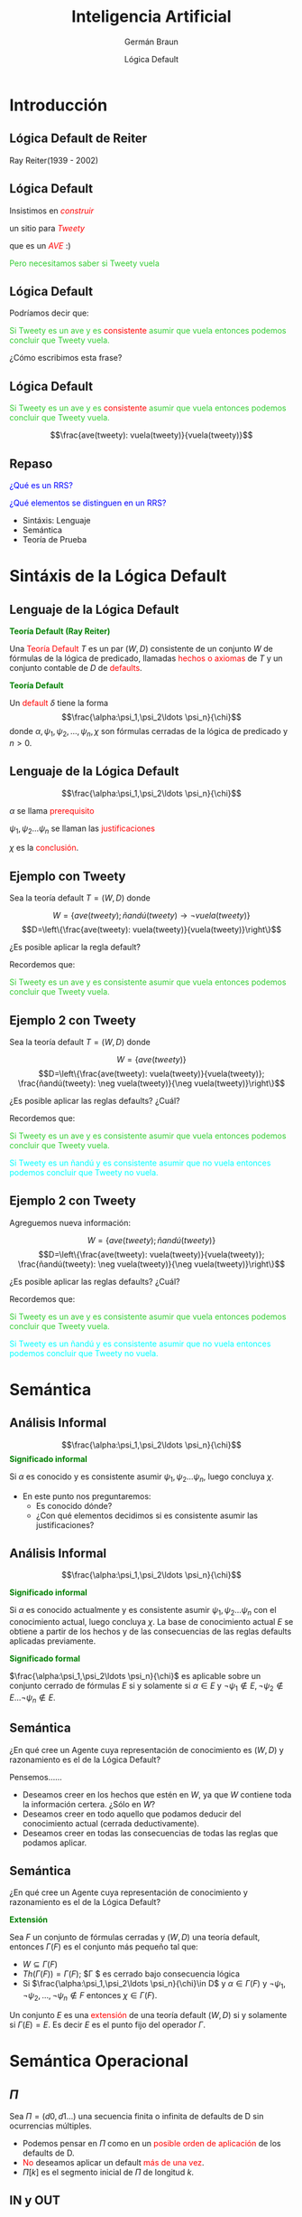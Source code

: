 #+REVEAL_INIT_OPTIONS:  transition:'cube' 
#+options: toc:1 num:nil

#+REVEAL_THEME: moon
#+REVEAL_HLEVEL: 2
#+reveal_root:  https://cdn.jsdelivr.net/npm/reveal.js

#+MACRO: color @@html:<font color="$1">$2</font>@@
#+MACRO: alert @@html:<font color=red>$1</font>@@
#+REVEAL_EXTRA_CSS: grids.css

#+TITLE: Inteligencia Artificial
#+DATE:  Lógica Default
#+AUTHOR: Germán Braun
#+EMAIL: german.braun@fi.uncoma.edu.ar


* Introducción
  
** Lógica Default de Reiter

#+ATTR_HTML:  :height 300 
[[file:imagenes/reiter4b.jpg]]

Ray Reiter(1939 - 2002)

** Lógica Default

Insistimos en  /{{{alert(construir)}}}/

un sitio para /{{{alert(Tweety)}}}/

que es un /{{{alert(AVE)}}}/ :)

{{{color(limegreen,Pero necesitamos saber si Tweety vuela)}}}

** Lógica Default

Podríamos decir que:

{{{color(limegreen,Si Tweety es un ave y es)}}} {{{alert(consistente)}}} {{{color(limegreen,asumir que vuela entonces podemos concluir que  Tweety vuela. )}}}

#+ATTR_REVEAL: :frag (roll-in)
¿Cómo escribimos esta frase?

** Lógica Default

{{{color(limegreen,Si Tweety es un ave y es)}}} {{{alert(consistente)}}} {{{color(limegreen,asumir que vuela entonces podemos concluir que  Tweety vuela. )}}}

\[\frac{ave(tweety): vuela(tweety)}{vuela(tweety)}\]

** Repaso

{{{color(blue,¿Qué es un RRS?)}}}

{{{color(blue,¿Qué elementos se distinguen en un RRS?)}}}

#+ATTR_REVEAL: :frag (roll-in)
- Sintáxis: Lenguaje 
- Semántica
- Teoría de Prueba

* Sintáxis de la Lógica Default

** Lenguaje de la Lógica Default
*{{{color(green,Teoría Default (Ray Reiter))}}}*
#+REVEAL_HTML: <div style="font-size: 70%;">
Una {{{color(red,Teoría Default)}}} $T$ es un par $(W,D)$ consistente de un
conjunto $W$ de fórmulas de la lógica de predicado, llamadas
{{{color(red,hechos o axiomas)}}}  de $T$ y un conjunto contable de $D$ de
{{{color(red,defaults)}}}.

#+REVEAL_HTML: <div style="font-size: 130%;">
*{{{color(green,Teoría Default)}}}*
#+REVEAL_HTML: <div style="font-size: 70%;">
Un {{{color(red,default)}}} $\delta$ tiene la forma
\[\frac{\alpha:\psi_1,\psi_2\ldots \psi_n}{\chi}\]
donde $\alpha, \psi_1,\psi_2,\ldots,\psi_n,\chi$ son fórmulas cerradas  de la lógica de predicado y $n>0$. 
   
** Lenguaje de la Lógica Default

   \[\frac{\alpha:\psi_1,\psi_2\ldots \psi_n}{\chi}\]

   $\alpha$ se llama {{{color(red,prerequisito)}}}

   $\psi_1,\psi_2\ldots \psi_n$ se llaman las {{{color(red,justificaciones)}}}

   $\chi$ es la {{{color(red,conclusión)}}}.

** Ejemplo con Tweety

   Sea la teoría default $T=(W,D)$ donde 
#+REVEAL_HTML: <div style="font-size: 80%;">
\[W=\{ave(tweety); ñandú(tweety) \rightarrow \neg vuela(tweety)\}\]
\[D=\left\{\frac{ave(tweety): vuela(tweety)}{vuela(tweety)}\right\}\]

#+REVEAL_HTML: <div style="font-size: 120%;">
#+ATTR_REVEAL: :frag (roll-in)
¿Es posible aplicar la regla default?
#+ATTR_REVEAL: :frag (roll-in)
Recordemos que:
#+ATTR_REVEAL: :frag (roll-in)
{{{color(limegreen,Si Tweety es un ave y es consistente asumir que vuela entonces podemos concluir que  Tweety vuela.)}}}

** Ejemplo 2 con Tweety
   Sea la teoría default $T=(W,D)$ donde 
#+REVEAL_HTML: <div style="font-size: 70%;">
\[W=\{ave(tweety)\}\]
\[D=\left\{\frac{ave(tweety): vuela(tweety)}{vuela(tweety)}; \frac{ñandú(tweety): \neg vuela(tweety)}{\neg vuela(tweety)}\right\}\]

#+REVEAL_HTML: <div style="font-size: 120%;">
#+ATTR_REVEAL: :frag (roll-in)
¿Es posible aplicar las reglas defaults? ¿Cuál?
#+ATTR_REVEAL: :frag (roll-in)
Recordemos que:
#+ATTR_REVEAL: :frag (roll-in)
{{{color(limegreen,Si Tweety es un ave y es consistente asumir que vuela entonces podemos concluir que  Tweety vuela.)}}}
#+ATTR_REVEAL: :frag (roll-in)
{{{color(cyan,Si Tweety es un ñandú y es consistente asumir que no vuela entonces podemos concluir que  Tweety no vuela.)}}}

** Ejemplo 2 con Tweety
Agreguemos nueva información:
#+REVEAL_HTML: <div style="font-size: 70%;">
\[W=\{ave(tweety);ñandú(tweety)\}\]
\[D=\left\{\frac{ave(tweety): vuela(tweety)}{vuela(tweety)}; \frac{ñandú(tweety): \neg vuela(tweety)}{\neg vuela(tweety)}\right\}\]

#+REVEAL_HTML: <div style="font-size: 120%;">
#+ATTR_REVEAL: :frag (roll-in)
¿Es posible aplicar las reglas defaults? ¿Cuál?
#+ATTR_REVEAL: :frag (roll-in)
Recordemos que:
#+ATTR_REVEAL: :frag (roll-in)
{{{color(limegreen,Si Tweety es un ave y es consistente asumir que vuela entonces podemos concluir que  Tweety vuela.)}}}
#+ATTR_REVEAL: :frag (roll-in)
{{{color(cyan,Si Tweety es un ñandú y es consistente asumir que no vuela entonces podemos concluir que  Tweety no vuela.)}}}

* Semántica

  
** Análisis Informal

   \[\frac{\alpha:\psi_1,\psi_2\ldots \psi_n}{\chi}\]
*{{{color(green,Significado informal)}}}*
#+REVEAL_HTML: <div style="font-size: 70%;">
Si $\alpha$ es conocido y es consistente asumir $\psi_1,\psi_2\ldots \psi_n$, luego concluya $\chi$.
   
#+REVEAL_HTML: <div style="font-size: 120%;">
#+ATTR_REVEAL: :frag (roll-in)
- En este punto nos preguntaremos:
    - Es conocido dónde?
    - ¿Con qué elementos decidimos si es consistente asumir las justificaciones?



** Análisis Informal
   
\[\frac{\alpha:\psi_1,\psi_2\ldots \psi_n}{\chi}\]

*{{{color(green,Significado informal)}}}*
#+REVEAL_HTML: <div style="font-size: 70%;">
Si $\alpha$ es conocido actualmente y es consistente asumir
$\psi_1,\psi_2\ldots \psi_n$ con el conocimiento actual, luego
concluya $\chi$. La base de conocimiento actual $E$ se obtiene a partir
de los hechos y de las consecuencias de las reglas defaults aplicadas
previamente.

#+REVEAL_HTML: <div style="font-size: 130%;">
*{{{color(green,Significado formal)}}}*
#+REVEAL_HTML: <div style="font-size: 70%;">
$\frac{\alpha:\psi_1,\psi_2\ldots \psi_n}{\chi}$ es aplicable sobre un
conjunto cerrado de fórmulas $E$ si y solamente si $\alpha \in E$ y
$\neg \psi_1\not\in E,\neg \psi_2\not\in E \ldots \neg \psi_n\not\in
E$.

** Semántica
#+REVEAL_HTML: <div style="font-size: 80%;">
¿En qué cree un Agente cuya representación de conocimiento es $(W,D)$ y razonamiento es el de la Lógica Default?

Pensemos......

#+ATTR_REVEAL: :frag (roll-in)
- Deseamos creer en los hechos que estén en $W$, ya que $W$ contiene
  toda la información certera. ¿Sólo en $W$?
- Deseamos creer en todo aquello que podamos deducir del conocimiento
  actual (cerrada deductivamente).
- Deseamos creer en todas las consecuencias de todas las reglas que
  podamos aplicar.
  
** Semántica
#+REVEAL_HTML: <div style="font-size: 90%;">
¿En qué cree un Agente cuya representación de conocimiento y
razonamiento es el de la Lógica Default?

*{{{color(green,Extensión)}}}*
#+REVEAL_HTML: <div style="font-size: 70%;">
Sea $F$ un conjunto de fórmulas cerradas y $(W,D)$ una teoría default,
entonces $\Gamma(F)$ es el conjunto más pequeño tal que:

- $W\subseteq \Gamma(F)$
- $Th(\Gamma(F))=\Gamma(F)$; $\Gamma $ es cerrado bajo consecuencia lógica
- Si $\frac{\alpha:\psi_1,\psi_2\ldots \psi_n}{\chi}\in D$ y $\alpha \in \Gamma(F)$ y $\neg \psi_1,\neg\psi_2,\ldots, \neg \psi_n\not\in F$ entonces $\chi\in \Gamma(F)$.
Un conjunto $E$ es una {{{alert(extensión)}}} de una teoría default
$(W,D)$ si y solamente si $\Gamma(E)=E$. Es decir $E$ es el punto fijo
del operador $\Gamma$.

* Semántica Operacional

** $\Pi$

Sea $\Pi =(d0,d1...)$ una secuencia finita o infinita de
defaults de D sin ocurrencias múltiples.

#+ATTR_REVEAL: :frag (roll-in)
- Podemos pensar en $\Pi$ como en un {{{alert(posible orden de aplicación)}}} de los defaults de D.
- {{{alert(No)}}} deseamos aplicar un default {{{alert(más de una vez)}}}.
- $\Pi[k]$ es el segmento inicial de $\Pi$ de longitud $k$.



** IN y OUT

*{{{color(green,Base de Conocimiento Actual)}}}*
#+REVEAL_HTML: <div style="font-size: 70%;">
\[In(\Pi)\ = \ Th(M)\]siendo $M= W \cup \{cons(d)| d \mbox{ ocurre en } \Pi\}$.

#+REVEAL_HTML: <div style="font-size: 130%;">
*{{{color(green,Fórmulas que NO deberían ser true)}}}*
#+REVEAL_HTML: <div style="font-size: 70%;">
\[Out(\Pi) = \{\neg b| b\in just(d) \mbox{ para algún } d \mbox{ en } \Pi\}\]

** IN y OUT

 #+REVEAL_HTML: <div style="font-size: 60%;">
Sea la teoría default $T=(W,D)$ donde \[W=\{ave(tweety),ñandú(tweety)\}\] \[D=\left\{d1=\frac{ave(tweety):
vuela(tweety)}{vuela(tweety)}; d2=\frac{ñandú(tweety): \neg
vuela(tweety)}{\neg vuela(tweety)}\right\}\]

#+REVEAL_HTML: <div style="font-size: 140%;">
#+ATTR_REVEAL: :frag (roll-in)
- ¿In(d1)? ¿Out(d1)?
- ¿In(d2)? ¿Out(d2)?
- ¿In(d1d2)? ¿Out(d1d2)?

** IN y OUT

 #+REVEAL_HTML: <div style="font-size: 60%;">
Sea la teoría default $T=(W,D)$ donde \[W=\{ave(tweety),ñandú(tweety)\}\] \[D=\left\{d1=\frac{ave(tweety):
vuela(tweety)}{vuela(tweety)}; d2=\frac{ñandú(tweety): \neg
vuela(tweety)}{\neg vuela(tweety)}\right\}\]

#+REVEAL_HTML: <div style="font-size: 120%;">
#+ATTR_REVEAL: :frag (roll-in)
- In(d1)= Th(ave(tweety), ñandú(tweety), vuela(tweety))
  Out(d1)={\neg vuela(tweety)}

- In(d2)= Th(ave(tweety), ñandú(tweety), $\neg$ vuela(tweety))
 Out(d2)=$\{$ vuela(tweety)$\}$

- In(d1d2)= Th(ave(tweety), ñandú(tweety),  vuela(tweety), \neg vuela(tweety))
  Out(d1d2)= {\neg vuela(tweety), vuela(tweety)}


** IN y OUT

*{{{color(green,In)}}}*
#+REVEAL_HTML: <div style="font-size: 70%;">   
{{{alert(Base de Conocimiento Actual)}}}
#+REVEAL_HTML: <div style="font-size: 130%;">
*{{{color(green,Out)}}}*
#+REVEAL_HTML: <div style="font-size: 70%;">   
{{{alert(Fórmulas que NO deberían ser true)}}}

#+ATTR_REVEAL: :frag (roll-in)
- In(d1)= Th(ave(tweety), ñandú(tweety), vuela(tweety))
  Out(d1)={\neg vuela(tweety)}

- In(d2)= Th(ave(tweety), ñandú(tweety), $\neg$ vuela(tweety))
 Out(d2)=$\{$ vuela(tweety)$\}$

- In(d1d2)= Th(ave(tweety), ñandú(tweety),  vuela(tweety), \neg vuela(tweety))
  Out(d1d2)= {\neg vuela(tweety), vuela(tweety)}

** Proceso

   
*{{{color(green,Definición)}}}*
#+REVEAL_HTML: <div style="font-size: 70%;">   
$\Pi$ es un {{{alert(proceso)}}} de $T$ si y solamente si $d_k$ es
aplicable a $In(\Pi[k])$, para cada $k$, tal que $d_k$ ocurre en
$\Pi$.

#+REVEAL_HTML: <div style="font-size: 130%;">
*{{{color(green,Definición)}}}*
#+REVEAL_HTML: <div style="font-size: 70%;">   
Una regla default $$d=\frac{\alpha:\beta}{\chi}$$ es
{{{alert(aplicable)}}} a $In(\Pi)$ si y solamente si $\alpha \in
In(\Pi)$ y $\neg \beta\not\in In(\Pi)$.

** Proceso Exitoso y Cerrado

*{{{color(green,Exitoso)}}}*
#+REVEAL_HTML: <div style="font-size: 70%;">   
$\Pi$ es un {{{alert(proceso exitoso)}}} de $T$ si y solamente si
$In(\Pi)\cap Out(\Pi) = \varnothing$. De otro modo, es
{{{alert(fallido)}}}.

#+REVEAL_HTML: <div style="font-size: 130%;">
*{{{color(green,Cerrado)}}}*
#+REVEAL_HTML: <div style="font-size: 70%;">   
$\Pi$ es un {{{alert(proceso cerrado)}}} de $T$ si y solamente si cada
$d\in D$ que es aplicable a $In(\Pi)$ ya ocurre en $\Pi$.

** Proceso Exitoso y Cerrado

{{{color(magenta,Exitoso:)}}} $In(\Pi)\cap Out(\Pi) = \varnothing$.

{{{color(magenta,Cerrado:)}}} se han aplicado todos los defaults que podían ser aplicados.

#+REVEAL_HTML: <div style="font-size: 70%;">   
#+ATTR_REVEAL: :frag (roll-in)
- In(d1)= Th(ave(tweety), ñandú(tweety), vuela(tweety))
  Out(d1)={\neg vuela(tweety)}

- In(d2)= Th(ave(tweety), ñandú(tweety), $\neg$ vuela(tweety))
 Out(d2)=$\{$ vuela(tweety)$\}$

- In(d1d2)= Th(ave(tweety), ñandú(tweety),  vuela(tweety), \neg vuela(tweety))
  Out(d1d2)= {\neg vuela(tweety), vuela(tweety)}

** Extensión

Un conjunto de fórmulas E es una {{{alert(extensión)}}}
de una teoría default $T$ si y solamente si
existe algún proceso $\Pi$ de $T$ {{{alert(cerrado y
exitoso)}}} tal que $$E=In(\Pi).$$   

** Árbol de Proceso

*{{{color(green,Sea T=(W;D) una teoría:)}}}*
#+REVEAL_HTML: <div style="font-size: 70%;">
- {{{color(cyan,Nodos del árbol:)}}} están etiquetados con dos conjuntos de fórmulas:
  - {{{color(blue,IN:)}}} izquierda del nodo.
  - {{{color(blue,OUT:)}}} derecha del nodo.
- {{{color(cyan,Arcos del árbol:)}}} corresponden a aplicaciones de
  defaults y están etiquetados con el default aplicado.

** Árbol de Proceso

*{{{color(green,Raíz)}}}*
#+REVEAL_HTML: <div style="font-size: 70%;">
La etiquetamos con
- {{{color(blue,IN=)}}} $Th(W)$. 
- {{{color(blue,OUT=)}}} $\varnothing$.

#+REVEAL_HTML: <div style="font-size: 130%;">
#+ATTR_REVEAL: :frag (roll-in)
- Un nodo es expandido si $IN\cap OUT=\varnothing$
  #+REVEAL_HTML: <div style="font-size: 70%;">
  De otro modo es marcado como {{{color(blue,fallido)}}}
  #+REVEAL_HTML: <div style="font-size: 130%;">
- *{{{color(green,Extensión)}}}*
   #+REVEAL_HTML: <div style="font-size: 70%;">
   Si $N$ no puede ser expandido porque no existen más defaults
   aplicables y es exitoso, entonces encontramos una extensión.

** IN y OUT

   Sea la teoría default $T=(W,D)$ donde
\[W=\{cu\acute{a}quero(nixon), republicano(nixon)\}\]
\[D=\left\{\begin{array}{c} d1=\frac{republicano(nixon): \sim
pacifista(nixon)}{\sim
pacifista(nixon)};\\ d2=\frac{cu\acute{a}quero(nixon):
pacifista(nixon)}{pacifista(nixon)}\end{array}\right\}\]

Construir el árbol de proceso.

** Árbol de Proceso
   #+REVEAL_HTML: <div style="font-size: 70%;">
   Sea la teoría default $T=(W,D)$ donde
\[W=\{cu\acute{a}quero(nixon), republicano(nixon)\}\]
\[D=\left\{\begin{array}{c} d1=\frac{republicano(nixon): \sim
pacifista(nixon)}{\sim
pacifista(nixon)};\\ d2=\frac{cu\acute{a}quero(nixon):
pacifista(nixon)}{pacifista(nixon)}\end{array}\right\}\]

[[file:imagenes/Ejemplo1.JPG]]

** IN y OUT

   Sea la teoría default $T=(W,D)$ donde 
\[W=\{\ \}\]
\[D=\left\{\begin{array}{c}
d1=\frac{true: p}{\sim q};\\ d2=\frac{true:q}{r}\end{array}\right\}\]

Construir el árbol de proceso.

** Árbol de Proceso
   #+REVEAL_HTML: <div style="font-size: 70%;">
   Sea la teoría default $T=(W,D)$ donde 
\[W=\{\ \}\]
\[D=\left\{\begin{array}{c}
d1=\frac{true: p}{\sim q};\\ d2=\frac{true:q}{r}\end{array}\right\}\]

[[file:imagenes/Ejemplo2.JPG]]

** Razonamiento por casos
   #+REVEAL_HTML: <div style="font-size: 70%;">
   Sea la teoría default $T=(W,D)$ donde

   \[W=\{italiano \vee franc\acute{e}s\}\]

\[D=\left\{d1=\frac{italiano: gusta\_vino}{gusta\_vino};
\ \ \  d2=\frac{franc\acute{e}s:gusta\_vino}{gusta\_vino}\right\}\]


#+ATTR_REVEAL: :frag (roll-in)
- Intuitivamente, {{{color(blue,¿debería ser  gusta_vino una conclusión válida?)}}}
- {{{color(blue,¿Es posible concluir gusta_vino?)}}}

** Hechos Vs. Defaults
   {{{color(blue,Ejemplo 1:)}}}
   #+REVEAL_HTML: <div style="font-size: 70%;">
   | $W=\{a,b\}$                               | $In(\varnothing)= Th(\{a,b\})$ |
   | $D=\left\{d1=\frac{b: \sim a}{c}\right\}$ | $Out(\varnothing)=\varnothing$ |

   #+REVEAL_HTML: <div style="font-size: 130%;">
   {{{color(blue,Ejemplo 2:)}}}
   #+REVEAL_HTML: <div style="font-size: 70%;">
    $W=\{b\}$                                                          
    $D=\left\{d1=\frac{b: \sim a}{c};d2=\frac{true: true}{a}\right\}$
#+ATTR_REVEAL: :frag (roll-in)    
| $In([d2])= Th(\{a,b\})$ | $In([d1d2])= Th(a,b,c\})$  |
| $Out([d2])=\varnothing$ | $Out([d1d2])=\{a, false\}$ |

* Lógica Default y Programación en Lógica
   
** Negación por Falla Vs. Reglas Defaults
   
*{{{color(green,Negación por Falla)}}}*
#+REVEAL_HTML: <div style="font-size: 70%;">
{{{color(blue,Suposición de Mundo Cerrado)}}} (CWA).
#+REVEAL_HTML: <div style="font-size: 130%;">
*{{{color(green,Reglas Default)}}}*
#+REVEAL_HTML: <div style="font-size: 70%;">
Se asume consistente suponer la {{{color(blue,justificación)}}} de la regla.



** Relación entre PL y LD
#+REVEAL_HTML: <div style="font-size: 80%;">
*{{{color(green,La regla)}}}  ${\color{green}{R= A\leftarrow B_1\wedge \ldots\wedge B_n\wedge not\ C_1\wedge\ldots\wedge not\ C_k}}$*
#+REVEAL_HTML: <div style="font-size: 70%;">
Se corresponde con la regla default:

\[{\color{blue}{df(R)=\frac{B_1\wedge \ldots\wedge B_n: \sim C_1, \ldots, \sim C_k}{A}}}\]

#+REVEAL_HTML: <div style="font-size: 140%;">
*{{{color(green,La regla)}}} ${\color{green}{R= A\leftarrow B_1\wedge \ldots\wedge B_n}}$*
#+REVEAL_HTML: <div style="font-size: 70%;">
Se corresponde con la regla default:\\

\[{\color{blue}{df(R)=\frac{B_1\wedge \ldots\wedge B_n: true}{A}}}\]
#+REVEAL_HTML: <div style="font-size: 140%;">
*{{{color(green,La regla)}}} ${\color{green}{R= A\leftarrow true}}$*
#+REVEAL_HTML: <div style="font-size: 70%;">
Se corresponde con la regla default:\\

\[{\color{blue}{df(R)=\frac{true: true}{A}}}\]

* Creencias del Agente

  
** ¿En qué cree un agente?
#+REVEAL_HTML: <div style="font-size: 80%;">   
    Bibliografía: Cuadro del libro de Poole, versión 1998, Pág. 331.

#+ATTR_REVEAL: :frag (roll-in)
- *Propuesta 1:* {{{alert(Creencias Arriesgadas o Crédulas.)}}} Existe algún argumento a favor; es decir está en alguna extensión.
- *Propuesta 2:* {{{alert(Creencias Cautas o Excépticas.)}}} No tienen argumentos en contra; es decir está en todas las extensiones.
- *Propuesta 3:* {{{alert(El camino no está minado.)}}} $g$ es consecuencia si existe un argumento a favor $D=\{d_1,\ldots ,d_n\}$ y ningún $\neg d_i$ puede ser explicado.



* Bibliografía

** Referencia Bibliográfica

   #+REVEAL_HTML: <div style="font-size: 80%;">

- [[file:imagenes/book.png]] G. Antoniou
  Nonmonotonic Reasoning.
  Parte II: Default Logic. Capítulos 3,4(hasta sección 4.5 - sin incluir)
  1997.

- file:imagenes/book.png  D. Poole, A. Mackworth y R. Goebel
  Computational Intelligence: A Logical Approach.
  Capítulo 9
  1998

